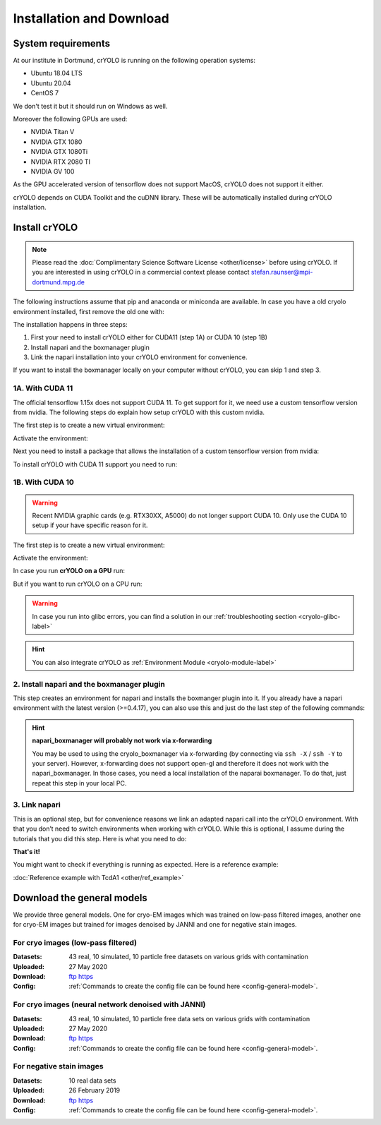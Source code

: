 Installation and Download
=========================

System requirements
^^^^^^^^^^^^^^^^^^^

At our institute in Dortmund, crYOLO is running on the following operation systems:

* Ubuntu 18.04 LTS
* Ubuntu 20.04
* CentOS 7

We don't test it but it should run on Windows as well.

Moreover the following GPUs are used:

* NVIDIA Titan V
* NVIDIA GTX 1080
* NVIDIA GTX 1080Ti
* NVIDIA RTX 2080 TI
* NVIDIA GV 100

As the GPU accelerated version of tensorflow does not support MacOS, crYOLO does not support it either.

crYOLO depends on CUDA Toolkit and the cuDNN library. These will be automatically installed
during crYOLO installation.


Install crYOLO
^^^^^^^^^^^^^^

.. note::

    Please read the :doc:`Complimentary Science Software License <other/license>` before using crYOLO. If you are interested in using crYOLO in a commercial context please contact stefan.raunser@mpi-dortmund.mpg.de

The following instructions assume that pip and anaconda or miniconda are available. In case you
have a old cryolo environment installed, first remove the old one with:

.. prompt:: bash $

    conda env remove --name cryolo

The installation happens in three steps:

1. First your need to install crYOLO either for CUDA11 (step 1A) or CUDA 10 (step 1B)
2. Install napari and the boxmanager plugin
3. Link the napari installation into your crYOLO environment for convenience.

If you want to install the boxmanager locally on your computer without crYOLO, you can skip 1 and step 3.

1A. With CUDA 11
""""""""""""""""

The official tensorflow 1.15x does not support CUDA 11. To get support for it, we need use a custom tensorflow version from nvidia. The following steps do explain how setup crYOLO with this custom nvidia.

The first step is to create a new virtual environment:

.. prompt:: bash $

    conda create -n cryolo -c conda-forge -c anaconda pyqt=5 python=3 numpy==1.18.5 libtiff wxPython=4.1.1  adwaita-icon-theme

Activate the environment:

.. prompt:: bash $

    conda activate cryolo

Next you need to install a package that allows the installation of a custom tensorflow version from nvidia:

.. prompt:: bash $

    pip install nvidia-pyindex

To install crYOLO with CUDA 11 support you need to run:

.. prompt:: bash $

    pip install 'cryolo[c11]'

1B. With CUDA 10
"""""""""""""""

.. warning::
    Recent NVIDIA graphic cards (e.g. RTX30XX, A5000)  do not longer support CUDA 10. Only use the CUDA 10 setup if your have specific reason for it.

The first step is to create a new virtual environment:

.. prompt:: bash $

    conda create -n cryolo -c conda-forge -c anaconda pyqt=5 python=3.7 cudatoolkit=10.0.130 cudnn=7.6.5 numpy==1.18.5 libtiff wxPython=4.1.1  adwaita-icon-theme

Activate the environment:

.. prompt:: bash $

    conda activate cryolo

In case you run **crYOLO on a GPU** run:

.. prompt:: bash $

    pip install 'cryolo[gpu]'

But if you want to run crYOLO on a CPU run:

.. prompt:: bash $

    pip install 'cryolo[cpu]'


.. warning::
    In case you run into glibc errors, you can find a solution in our :ref:`troubleshooting section <cryolo-glibc-label>`

.. hint::
    You can also integrate crYOLO as :ref:`Environment Module <cryolo-module-label>`

2. Install napari and  the boxmanager plugin
"""""""""""""""""""""""""""""""""""""""""""

This step creates an environment for napari and installs the boxmanger plugin into it. If you already have a napari environment with the latest version (>=0.4.17), you can also use this and just do the last step of the following commands:

.. prompt:: bash $

    mamba create -y -n napari-cryolo -c conda-forge python=3.10 napari=0.4.17 pyqt pip
    conda activate napari-cryolo
    pip install napari-boxmanager==0.3.0b12

.. hint::

    **napari_boxmanager will probably not work via x-forwarding**

    You may be used to using the cryolo_boxmanager via x-forwarding (by connecting via ``ssh -X`` / ``ssh -Y`` to your server). However, x-forwarding does not support open-gl and therefore it does not work with the napari_boxmanager. In those cases, you need a local installation of the naparai boxmanager. To do that, just repeat this step in your local PC.


3. Link napari
""""""""""""""
This is an optional step, but for convenience reasons we link an adapted napari call into the crYOLO environment. With that you don’t need to switch environments when working with crYOLO. While this is optional, I assume during the tutorials that you did this step. Here is what you need to do:

.. prompt:: bash $

    conda activate cryolo
    napari_link_file=$(realpath $(dirname $(which cryolo_predict.py))/napari_boxmanager)
    conda activate napari-cryolo
    echo -e "#\!/usr/bin/bash\nnapari_exe='$(which napari_boxmanager)'\n\${napari_exe} \"\${@}\""> ${napari_link_file}
    chmod +x ${napari_link_file}


**That's it!**

You might want to check if everything is running as expected. Here is a reference example:

:doc:`Reference example with TcdA1 <other/ref_example>`

.. _general-model-label:

Download the general models
^^^^^^^^^^^^^^^^^^^^^^^^^^^

We provide three general models. One for cryo-EM images which was trained on low-pass filtered images,
another one for cryo-EM images but trained for images denoised by JANNI and one for negative stain images.

For cryo images (low-pass filtered)
""""""""""""""""""""""""""""""""""

:Datasets: 43 real, 10 simulated, 10 particle free datasets on various grids with contamination

:Uploaded: 27 May 2020

:Download: `ftp <ftp://ftp.gwdg.de/pub/misc/sphire/crYOLO-GENERAL-MODELS/gmodel_phosnet_202005_N63_c17.h5>`_ `https <https://owncloud.gwdg.de/index.php/s/AdVdYdcCg4XaNRw>`_

:Config: :ref:`Commands to create the config file can be found here <config-general-model>`.

For cryo images (neural network denoised with JANNI)
""""""""""""""""""""""""""""""""""""""""""""""""""""

:Datasets: 43 real, 10 simulated, 10 particle free data sets on various grids with contamination

:Uploaded: 27 May 2020

:Download: `ftp <ftp://ftp.gwdg.de/pub/misc/sphire/crYOLO-GENERAL-MODELS/gmodel_phosnet_202005_nn_N63_c17.h5>`_ `https <https://owncloud.gwdg.de/index.php/s/RVEnx1t0t7DTbgA>`_

:Config: :ref:`Commands to create the config file can be found here <config-general-model>`.

For negative stain images
"""""""""""""""""""""""""

:Datasets: 10 real data sets

:Uploaded: 26 February 2019

:Download: `ftp <ftp://ftp.gwdg.de/pub/misc/sphire/crYOLO-GENERAL-MODELS/gmodel_phosnet_negstain_20190226.h5>`_ `https <https://owncloud.gwdg.de/index.php/s/KpSw1gGIM3Q3KGa>`_

:Config: :ref:`Commands to create the config file can be found here <config-general-model>`.
